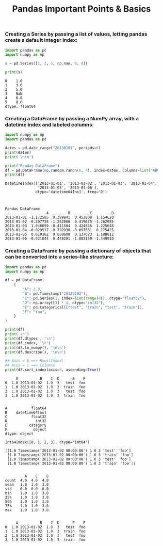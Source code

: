 #+title: Pandas Important Points & Basics

*** Creating a Series by passing a list of values, letting pandas create a default integer index:

#+begin_src python :results drawer output :exports both :wrap example
import pandas as pd
import numpy as np

s = pd.Series([1, 3, 5, np.nan, 6, 8])

print(s)
#+end_src

#+RESULTS:
#+begin_example
0    1.0
1    3.0
2    5.0
3    NaN
4    6.0
5    8.0
dtype: float64
#+end_example

*** Creating a DataFrame by passing a NumPy array, with a datetime index and labeled columns:

#+begin_src python :results drawer output :exports both :wrap example
import numpy as np
import pandas as pd

dates = pd.date_range("20130101", periods=6)
print(dates)
print('\n\n')

print("Pandas DataFrame")
df = pd.DataFrame(np.random.randn(6, 4), index=dates, columns=list("ABCD"))
print(df)
#+end_src

#+RESULTS:
#+begin_example
DatetimeIndex(['2013-01-01', '2013-01-02', '2013-01-03', '2013-01-04',
               '2013-01-05', '2013-01-06'],
              dtype='datetime64[ns]', freq='D')



Pandas DataFrame
                   A         B         C         D
2013-01-01 -1.172585  0.389941  0.453800  1.154620
2013-01-02 -0.307738 -1.262066  0.419675 -1.262085
2013-01-03  1.046099 -0.411504  0.424565  1.225648
2013-01-04 -0.029517 -0.792038 -0.097531  0.275425
2013-01-05  0.610102  0.000608  0.137623  1.188012
2013-01-06 -0.921044  0.448201 -1.883159 -1.449910
#+end_example

*** Creating a DataFrame by passing a dictionary of objects that can be converted into a series-like structure:

#+begin_src python :wrap example :results drawer output :exports both
import pandas as pd
import numpy as np

df = pd.DataFrame(
    {
        "A": 1.0,
        "B": pd.Timestamp("20130102"),
        "C": pd.Series(1, index=list(range(4)), dtype="float32"),
        "D": np.array([3] * 4, dtype="int32"),
        "E": pd.Categorical(["test", "train", "test", "train"]),
        "F": "foo",
    }
)

print(df)
print('\n')
print(df.dtypes , '\n')
print(df.index, '\n')
print(df.to_numpy(), '\n\n')
print(df.describe(), '\n\n')

## Axis = 0 ==> Rows(Index)
## Axis = 1 ==> Columns
print(df.sort_index(axis=0, ascending=True))
#+end_src

#+RESULTS:
#+begin_example
     A          B    C  D      E    F
0  1.0 2013-01-02  1.0  3   test  foo
1  1.0 2013-01-02  1.0  3  train  foo
2  1.0 2013-01-02  1.0  3   test  foo
3  1.0 2013-01-02  1.0  3  train  foo


A           float64
B    datetime64[ns]
C           float32
D             int32
E          category
F            object
dtype: object

Int64Index([0, 1, 2, 3], dtype='int64')

[[1.0 Timestamp('2013-01-02 00:00:00') 1.0 3 'test' 'foo']
 [1.0 Timestamp('2013-01-02 00:00:00') 1.0 3 'train' 'foo']
 [1.0 Timestamp('2013-01-02 00:00:00') 1.0 3 'test' 'foo']
 [1.0 Timestamp('2013-01-02 00:00:00') 1.0 3 'train' 'foo']]


         A    C    D
count  4.0  4.0  4.0
mean   1.0  1.0  3.0
std    0.0  0.0  0.0
min    1.0  1.0  3.0
25%    1.0  1.0  3.0
50%    1.0  1.0  3.0
75%    1.0  1.0  3.0
max    1.0  1.0  3.0


     A          B    C  D      E    F
0  1.0 2013-01-02  1.0  3   test  foo
1  1.0 2013-01-02  1.0  3  train  foo
2  1.0 2013-01-02  1.0  3   test  foo
3  1.0 2013-01-02  1.0  3  train  foo
#+end_example
